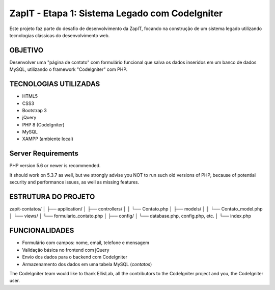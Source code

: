 ###################
ZapIT - Etapa 1: Sistema Legado com CodeIgniter
###################

Este projeto faz parte do desafio de desenvolvimento da ZapIT, focando na construção de um sistema legado utilizando tecnologias clássicas do desenvolvimento web.

*******************
 OBJETIVO
*******************
Desenvolver uma "página de contato" com formulário funcional que salva os dados inseridos em um banco de dados MySQL, utilizando o framework "CodeIgniter" com PHP.


**************************
TECNOLOGIAS UTILIZADAS
**************************
- HTML5
- CSS3
- Bootstrap 3
- jQuery
- PHP 8 (CodeIgniter)
- MySQL
- XAMPP (ambiente local)
*******************
Server Requirements
*******************

PHP version 5.6 or newer is recommended.

It should work on 5.3.7 as well, but we strongly advise you NOT to run
such old versions of PHP, because of potential security and performance
issues, as well as missing features.

************
ESTRUTURA DO PROJETO
************

zapit-contatos/ │ ├── application/ │ ├── controllers/ │ │ └── Contato.php │ ├── models/ │ │ └── Contato_model.php │ └── views/ │ └── formulario_contato.php │ ├── config/ │ └── database.php, config.php, etc. │ └── index.php

*******
FUNCIONALIDADES
*******
- Formulário com campos: nome, email, telefone e mensagem
- Validação básica no frontend com jQuery
- Envio dos dados para o backend com CodeIgniter
- Armazenamento dos dados em uma tabela MySQL (`contatos`)

The CodeIgniter team would like to thank EllisLab, all the
contributors to the CodeIgniter project and you, the CodeIgniter user.
